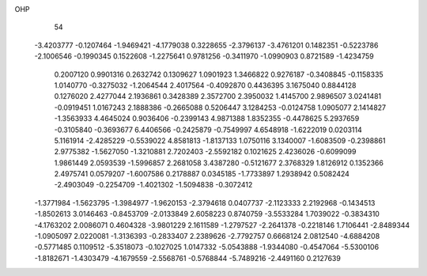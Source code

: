 OHP 
   54
  -3.4203777  -0.1207464  -1.9469421  -4.1779038   0.3228655  -2.3796137
  -3.4761201   0.1482351  -0.5223786  -2.1006546  -0.1990345   0.1522608
  -1.2275641   0.9781256  -0.3411970  -1.0990903   0.8721589  -1.4234759
   0.2007120   0.9901316   0.2632742   0.1309627   1.0901923   1.3466822
   0.9276187  -0.3408845  -0.1158335   1.0140770  -0.3275032  -1.2064544
   2.4017564  -0.4092870   0.4436395   3.1675040   0.8844128   0.1276020
   2.4277044   2.1936861   0.3428389   2.3572700   2.3950032   1.4145700
   2.9896507   3.0241481  -0.0919451   1.0167243   2.1888386  -0.2665088
   0.5206447   3.1284253  -0.0124758   1.0905077   2.1414827  -1.3563933
   4.4645024   0.9036406  -0.2399143   4.9871388   1.8352355  -0.4478625
   5.2937659  -0.3105840  -0.3693677   6.4406566  -0.2425879  -0.7549997
   4.6548918  -1.6222019   0.0203114   5.1161914  -2.4285229  -0.5539022
   4.8581813  -1.8137133   1.0750116   3.1340007  -1.6083509  -0.2398861
   2.9775382  -1.5627050  -1.3210881   2.7202403  -2.5592182   0.1021625
   2.4236026  -0.6099099   1.9861449   2.0593539  -1.5996857   2.2681058
   3.4387280  -0.5121677   2.3768329   1.8126912   0.1352366   2.4975741
   0.0579207  -1.6007586   0.2178887   0.0345185  -1.7733897   1.2938942
   0.5082424  -2.4903049  -0.2254709  -1.4021302  -1.5094838  -0.3072412
  -1.3771984  -1.5623795  -1.3984977  -1.9620153  -2.3794618   0.0407737
  -2.1123333   2.2192968  -0.1434513  -1.8502613   3.0146463  -0.8453709
  -2.0133849   2.6058223   0.8740759  -3.5533284   1.7039022  -0.3834310
  -4.1763202   2.0086071   0.4604328  -3.9801229   2.1611589  -1.2797527
  -2.2641378  -0.2218146   1.7106441  -2.8489344  -1.0905097   2.0220081
  -1.3136393  -0.2833407   2.2389626  -2.7792757   0.6668124   2.0812540
  -4.6884208  -0.5771485   0.1109512  -5.3518073  -0.1027025   1.0147332
  -5.0543888  -1.9344080  -0.4547064  -5.5300106  -1.8182671  -1.4303479
  -4.1679559  -2.5568761  -0.5768844  -5.7489216  -2.4491160   0.2127639
